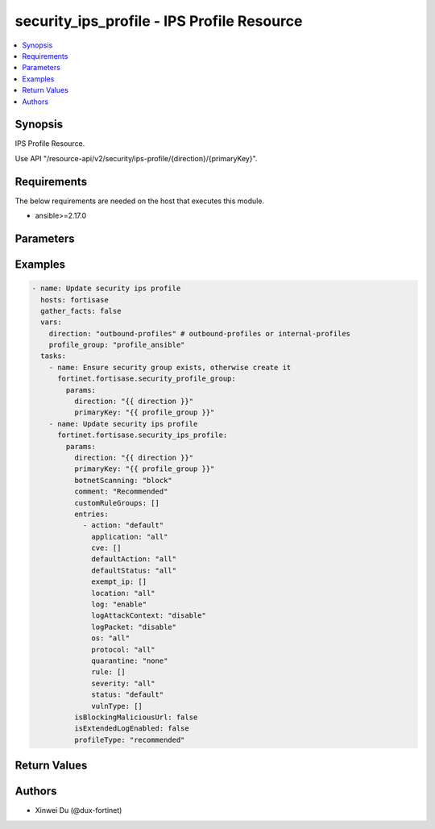 security_ips_profile - IPS Profile Resource
+++++++++++++++++++++++++++++++++++++++++++

.. versionadded:: 1.0.0

.. contents::
   :local:
   :depth: 1

Synopsis
--------
IPS Profile Resource.

Use API "/resource-api/v2/security/ips-profile/{direction}/{primaryKey}".

Requirements
------------

The below requirements are needed on the host that executes this module.

- ansible>=2.17.0


Parameters
----------
.. raw:: html

 <ul>
 <li><span class="li-head">state</span> The state of the module. "present" means update the resource. This resource can't be deleted, and does not support "absent" state.<span class="li-normal">type: str</span><span class="li-normal">choices: ['present', 'absent']</span><span class="li-normal">default: present</span></li>
 <li><span class="li-head">force_behavior</span> Specify this option to force the method to use to interact with the resource.<span class="li-normal">type: str</span><span class="li-normal">choices: ['none', 'read', 'create', 'update', 'delete']</span><span class="li-normal">default: none</span></li>
 <li><span class="li-head">bypass_validation</span> Bypass validation of the module.<span class="li-normal">type: bool</span><span class="li-normal">default: False</span></li>
 <li><span class="li-head">params</span> The parameters of the module.<span class="li-required">[Required]</span><span class="li-normal">type: dict</span> <ul class="ul-self"> <li><span class="li-head">direction</span> <span class="li-required">[Required]</span><span class="li-normal">type: str</span></li>
 <li><span class="li-head">primaryKey</span> <span class="li-required">[Required]</span><span class="li-normal">type: str</span></li>
 <li><span class="li-head">profileType</span> <span class="li-normal">type: str</span><span class="li-normal">choices: ['critical', 'custom', 'monitor', 'recommended']</span></li>
 <li><span class="li-head">customRuleGroups</span> <span class="li-normal">type: list</span><span class="li-normal">elements: dict</span> <ul class="ul-self"> <li><span class="li-head">action</span> <span class="li-normal">type: str</span><span class="li-normal">choices: ['allow', 'block', 'monitor']</span></li>
 <li><span class="li-head">signatures</span> <span class="li-normal">type: list</span><span class="li-normal">elements: dict</span> <ul class="ul-self"> <li><span class="li-head">primaryKey</span> <span class="li-normal">type: str</span></li>
 <li><span class="li-head">datasource</span> <span class="li-normal">type: str</span></li>
 </ul></li>
 </ul></li>
 <li><span class="li-head">isBlockingMaliciousUrl</span> <span class="li-normal">type: bool</span></li>
 <li><span class="li-head">botnetScanning</span> <span class="li-normal">type: str</span><span class="li-normal">choices: ['block', 'disable', 'monitor']</span></li>
 <li><span class="li-head">isExtendedLogEnabled</span> <span class="li-normal">type: bool</span></li>
 <li><span class="li-head">comment</span> <span class="li-normal">type: str</span></li>
 <li><span class="li-head">entries</span> <span class="li-normal">type: list</span><span class="li-normal">elements: dict</span> <ul class="ul-self"> <li><span class="li-head">rule</span> <span class="li-normal">type: list</span><span class="li-normal">elements: dict</span> <ul class="ul-self"> <li><span class="li-head">primaryKey</span> <span class="li-normal">type: str</span></li>
 <li><span class="li-head">datasource</span> <span class="li-normal">type: str</span><span class="li-normal">choices: ['security/ips-custom-signatures', 'security/ips-rule']</span></li>
 </ul></li>
 <li><span class="li-head">location</span> <span class="li-normal">type: str</span></li>
 <li><span class="li-head">severity</span> <span class="li-normal">type: str</span></li>
 <li><span class="li-head">protocol</span> <span class="li-normal">type: str</span></li>
 <li><span class="li-head">os</span> <span class="li-normal">type: str</span></li>
 <li><span class="li-head">application</span> <span class="li-normal">type: str</span></li>
 <li><span class="li-head">cve</span> <span class="li-normal">type: list</span><span class="li-normal">elements: str</span></li>
 <li><span class="li-head">status</span> <span class="li-normal">type: str</span><span class="li-normal">choices: ['default', 'disable', 'enable']</span></li>
 <li><span class="li-head">log</span> <span class="li-normal">type: str</span><span class="li-normal">choices: ['disable', 'enable']</span></li>
 <li><span class="li-head">logPacket</span> <span class="li-normal">type: str</span><span class="li-normal">choices: ['disable', 'enable']</span></li>
 <li><span class="li-head">logAttackContext</span> <span class="li-normal">type: str</span></li>
 <li><span class="li-head">action</span> <span class="li-normal">type: str</span><span class="li-normal">choices: ['block', 'default', 'pass']</span></li>
 <li><span class="li-head">vulnType</span> <span class="li-normal">type: list</span><span class="li-normal">elements: dict</span> <ul class="ul-self"> <li><span class="li-head">id</span> <span class="li-normal">type: int</span></li>
 </ul></li>
 <li><span class="li-head">quarantine</span> <span class="li-normal">type: str</span></li>
 <li><span class="li-head">exempt_ip</span> <span class="li-normal">type: list</span><span class="li-normal">elements: dict</span> <ul class="ul-self"> <li><span class="li-head">id</span> <span class="li-normal">type: int</span></li>
 <li><span class="li-head">src_ip</span> <span class="li-normal">type: str</span></li>
 <li><span class="li-head">dst_ip</span> <span class="li-normal">type: str</span></li>
 </ul></li>
 <li><span class="li-head">defaultAction</span> <span class="li-normal">type: str</span><span class="li-normal">choices: ['all', 'block', 'pass']</span></li>
 <li><span class="li-head">defaultStatus</span> <span class="li-normal">type: str</span><span class="li-normal">choices: ['all', 'disable', 'enable']</span></li>
 </ul></li>
 </ul></li>
 </ul>



Examples
-------------

.. code-block:: yaml

  - name: Update security ips profile
    hosts: fortisase
    gather_facts: false
    vars:
      direction: "outbound-profiles" # outbound-profiles or internal-profiles
      profile_group: "profile_ansible"
    tasks:
      - name: Ensure security group exists, otherwise create it
        fortinet.fortisase.security_profile_group:
          params:
            direction: "{{ direction }}"
            primaryKey: "{{ profile_group }}"
      - name: Update security ips profile
        fortinet.fortisase.security_ips_profile:
          params:
            direction: "{{ direction }}"
            primaryKey: "{{ profile_group }}"
            botnetScanning: "block"
            comment: "Recommended"
            customRuleGroups: []
            entries:
              - action: "default"
                application: "all"
                cve: []
                defaultAction: "all"
                defaultStatus: "all"
                exempt_ip: []
                location: "all"
                log: "enable"
                logAttackContext: "disable"
                logPacket: "disable"
                os: "all"
                protocol: "all"
                quarantine: "none"
                rule: []
                severity: "all"
                status: "default"
                vulnType: []
            isBlockingMaliciousUrl: false
            isExtendedLogEnabled: false
            profileType: "recommended"
  


Return Values
-------------
.. raw:: html

 <ul>
 <li><span class="li-head">http_code</span> <span class="li-normal">type: int</span><span class="li-normal">returned: always</span></li>
 <li><span class="li-head">response</span> <span class="li-normal">type: raw</span><span class="li-normal">returned: always</span></li>
 </ul>


Authors
-------

- Xinwei Du (@dux-fortinet)

